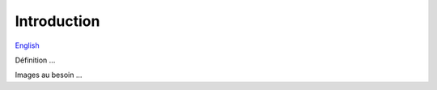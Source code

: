 Introduction
============

`English <../en/introduction.html>`_

Définition ...

Images au besoin ...
